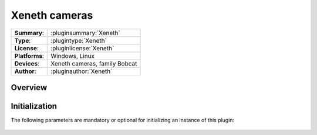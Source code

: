 ===================
 Xeneth cameras
===================

=============== ========================================================================================================
**Summary**:    :pluginsummary:`Xeneth`
**Type**:       :plugintype:`Xeneth`
**License**:    :pluginlicense:`Xeneth`
**Platforms**:  Windows, Linux
**Devices**:    Xeneth cameras, family Bobcat
**Author**:     :pluginauthor:`Xeneth`
=============== ========================================================================================================
 
Overview
========

.. pluginsummaryextended::
    :plugin: Xeneth

Initialization
==============
  
The following parameters are mandatory or optional for initializing an instance of this plugin:
    
    .. plugininitparams::
        :plugin: Xeneth
